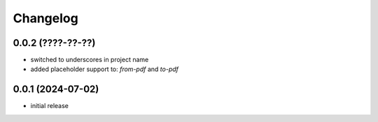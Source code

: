 Changelog
=========

0.0.2 (????-??-??)
------------------

- switched to underscores in project name
- added placeholder support to: `from-pdf` and `to-pdf`


0.0.1 (2024-07-02)
------------------

- initial release

